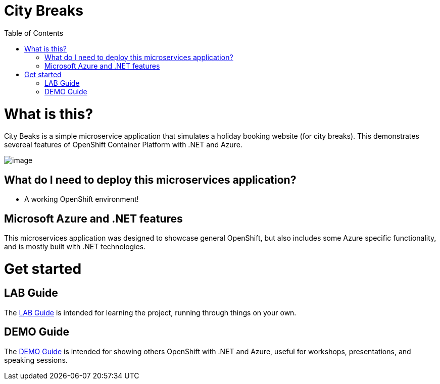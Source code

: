 :toc:

= City Breaks 

= What is this?

City Beaks is a simple microservice application that simulates a holiday booking website (for
city breaks). This demonstrates
severeal features of OpenShift Container Platform with .NET and Azure.

image:screenshots/screenshot.png[image]

== What do I need to deploy this microservices application?

* A working OpenShift environment! 

== Microsoft Azure and .NET features

This microservices application was designed to showcase general OpenShift, but also includes some Azure specific functionality, and is mostly built with .NET technologies.

= Get started

== LAB Guide 

The link:LAB.adoc[LAB Guide] is intended for learning the project, running through things on your own.

== DEMO Guide

The link:DEMO.adoc[DEMO Guide] is intended for showing others OpenShift with .NET and Azure, useful for workshops, presentations, and speaking sessions.

